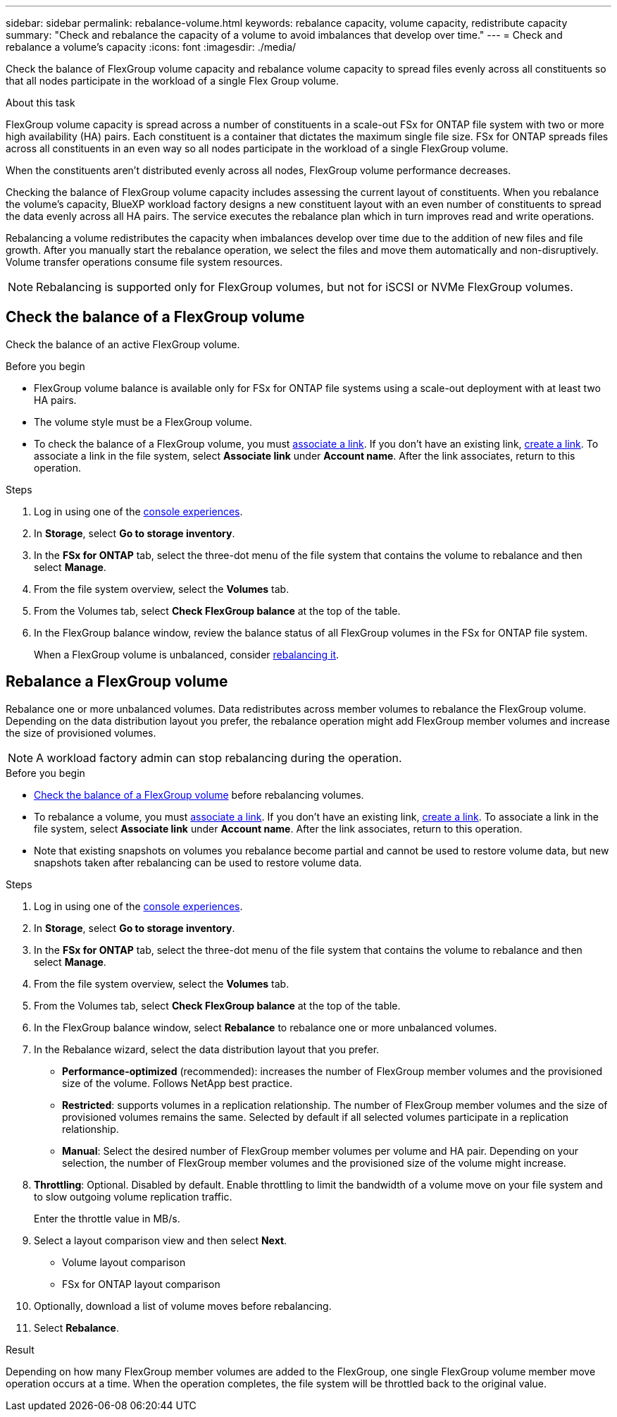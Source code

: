 ---
sidebar: sidebar
permalink: rebalance-volume.html
keywords: rebalance capacity, volume capacity, redistribute capacity
summary: "Check and rebalance the capacity of a volume to avoid imbalances that develop over time."
---
= Check and rebalance a volume's capacity
:icons: font
:imagesdir: ./media/

[.lead]
Check the balance of FlexGroup volume capacity and rebalance volume capacity to spread files evenly across all constituents so that all nodes participate in the workload of a single Flex Group volume.

.About this task
FlexGroup volume capacity is spread across a number of constituents in a scale-out FSx for ONTAP file system with two or more high availability (HA) pairs. Each constituent is a container that dictates the maximum single file size. FSx for ONTAP spreads files across all constituents in an even way so all nodes participate in the workload of a single FlexGroup volume.

When the constituents aren't distributed evenly across all nodes, FlexGroup volume performance decreases. 

Checking the balance of FlexGroup volume capacity includes assessing the current layout of constituents. When you rebalance the volume's capacity, BlueXP workload factory designs a new constituent layout with an even number of constituents to spread the data evenly across all HA pairs. The service executes the rebalance plan which in turn improves read and write operations.

Rebalancing a volume redistributes the capacity when imbalances develop over time due to the addition of new files and file growth. After you manually start the rebalance operation, we select the files and move them automatically and non-disruptively. Volume transfer operations consume file system resources.

NOTE: Rebalancing is supported only for FlexGroup volumes, but not for iSCSI or NVMe FlexGroup volumes.

== Check the balance of a FlexGroup volume
Check the balance of an active FlexGroup volume. 

.Before you begin
* FlexGroup volume balance is available only for FSx for ONTAP file systems using a scale-out deployment with at least two HA pairs.
* The volume style must be a FlexGroup volume.
* To check the balance of a FlexGroup volume, you must link:manage-links.html[associate a link]. If you don't have an existing link, link:create-link.html[create a link]. To associate a link in the file system, select *Associate link* under *Account name*. After the link associates, return to this operation.  

.Steps
. Log in using one of the link:https://docs.netapp.com/us-en/workload-setup-admin/console-experiences.html[console experiences^].
. In *Storage*, select *Go to storage inventory*. 
. In the *FSx for ONTAP* tab, select the three-dot menu of the file system that contains the volume to rebalance and then select *Manage*.
. From the file system overview, select the *Volumes* tab. 
. From the Volumes tab, select *Check FlexGroup balance* at the top of the table.
. In the FlexGroup balance window, review the balance status of all FlexGroup volumes in the FSx for ONTAP file system.  
+
When a FlexGroup volume is unbalanced, consider <<Rebalance a FlexGroup volume,rebalancing it>>.

== Rebalance a FlexGroup volume
Rebalance one or more unbalanced volumes. Data redistributes across member volumes to rebalance the FlexGroup volume. Depending on the data distribution layout you prefer, the rebalance operation might add FlexGroup member volumes and increase the size of provisioned volumes. 

NOTE: A workload factory admin can stop rebalancing during the operation.

.Before you begin
* <<Check the balance of a FlexGroup volume,Check the balance of a FlexGroup volume>> before rebalancing volumes.
* To rebalance a volume, you must link:manage-links.html[associate a link]. If you don't have an existing link, link:create-link.html[create a link]. To associate a link in the file system, select *Associate link* under *Account name*. After the link associates, return to this operation. 
* Note that existing snapshots on volumes you rebalance become partial and cannot be used to restore volume data, but new snapshots taken after rebalancing can be used to restore volume data. 

.Steps
. Log in using one of the link:https://docs.netapp.com/us-en/workload-setup-admin/console-experiences.html[console experiences^].
. In *Storage*, select *Go to storage inventory*. 
. In the *FSx for ONTAP* tab, select the three-dot menu of the file system that contains the volume to rebalance and then select *Manage*.
. From the file system overview, select the *Volumes* tab. 
. From the Volumes tab, select *Check FlexGroup balance* at the top of the table.
. In the FlexGroup balance window, select *Rebalance* to rebalance one or more unbalanced volumes. 
. In the Rebalance wizard, select the data distribution layout that you prefer.
+
* *Performance-optimized* (recommended): increases the number of FlexGroup member volumes and the provisioned size of the volume. Follows NetApp best practice.
* *Restricted*: supports volumes in a replication relationship. The number of FlexGroup member volumes and the size of provisioned volumes remains the same. Selected by default if all selected volumes participate in a replication relationship.
* *Manual*: Select the desired number of FlexGroup member volumes per volume and HA pair. Depending on your selection, the number of FlexGroup member volumes and the provisioned size of the volume might increase. 
. *Throttling*: Optional. Disabled by default. Enable throttling to limit the bandwidth of a volume move on your file system and to slow outgoing volume replication traffic. 
+
Enter the throttle value in MB/s.
. Select a layout comparison view and then select *Next*. 
+
* Volume layout comparison
* FSx for ONTAP layout comparison

. Optionally, download a list of volume moves before rebalancing. 
. Select *Rebalance*. 

.Result
Depending on how many FlexGroup member volumes are added to the FlexGroup, one single FlexGroup volume member move operation occurs at a time. When the operation completes, the file system will be throttled back to the original value. 
